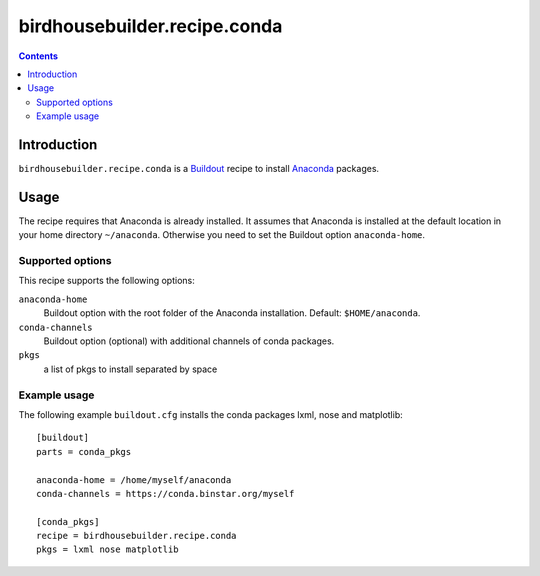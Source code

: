 *****************************
birdhousebuilder.recipe.conda
*****************************

.. contents::

Introduction
************

``birdhousebuilder.recipe.conda`` is a `Buildout`_ recipe to install `Anaconda`_ packages.

.. _`Buildout`: http://buildout.org/
.. _`Anaconda`: http://www.continuum.io/

Usage
*****

The recipe requires that Anaconda is already installed. It assumes that Anaconda is installed at the default location in your home directory ``~/anaconda``. Otherwise you need to set the Buildout option ``anaconda-home``.


Supported options
=================

This recipe supports the following options:

``anaconda-home``
   Buildout option with the root folder of the Anaconda installation. Default: ``$HOME/anaconda``.

``conda-channels``
   Buildout option (optional) with additional channels of conda packages. 
  
``pkgs``
    a list of pkgs to install separated by space

Example usage
=============

The following example ``buildout.cfg`` installs the conda packages lxml, nose and matplotlib::

  [buildout]
  parts = conda_pkgs

  anaconda-home = /home/myself/anaconda
  conda-channels = https://conda.binstar.org/myself

  [conda_pkgs]
  recipe = birdhousebuilder.recipe.conda
  pkgs = lxml nose matplotlib

